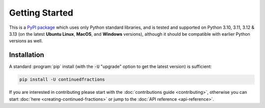 .. meta::

   :google-site-verification: 3F2Jbz15v4TUv5j0vDJAA-mSyHmYIJq0okBoro3-WMY

===============
Getting Started
===============

This is a `PyPI package <https://pypi.org/project/continuedfractions/>`_ which uses only Python standard libraries, and is tested and supported on Python 3.10, 3.11, 3.12 & 3.13 (on the latest **Ubuntu Linux**, **MacOS**, and **Windows** versions), although it should be compatible with earlier Python versions as well.

.. _getting-started.installation:

Installation
============

A standard :program:`pip` install (with the :code:`-U` "upgrade" option to get the latest version) is sufficient:

.. code:: python

   pip install -U continuedfractions

If you are interested in contributing please start with the :doc:`contributions guide <contributing>`, otherwise you can start :doc:`here <creating-continued-fractions>` or jump to the :doc:`API reference <api-reference>`.
